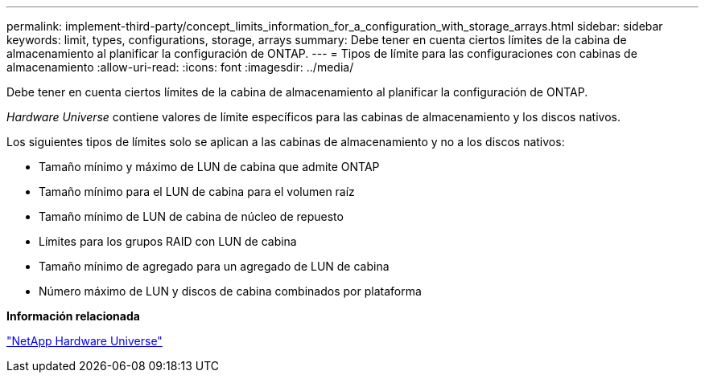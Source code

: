 ---
permalink: implement-third-party/concept_limits_information_for_a_configuration_with_storage_arrays.html 
sidebar: sidebar 
keywords: limit, types, configurations, storage, arrays 
summary: Debe tener en cuenta ciertos límites de la cabina de almacenamiento al planificar la configuración de ONTAP. 
---
= Tipos de límite para las configuraciones con cabinas de almacenamiento
:allow-uri-read: 
:icons: font
:imagesdir: ../media/


[role="lead"]
Debe tener en cuenta ciertos límites de la cabina de almacenamiento al planificar la configuración de ONTAP.

_Hardware Universe_ contiene valores de límite específicos para las cabinas de almacenamiento y los discos nativos.

Los siguientes tipos de límites solo se aplican a las cabinas de almacenamiento y no a los discos nativos:

* Tamaño mínimo y máximo de LUN de cabina que admite ONTAP
* Tamaño mínimo para el LUN de cabina para el volumen raíz
* Tamaño mínimo de LUN de cabina de núcleo de repuesto
* Límites para los grupos RAID con LUN de cabina
* Tamaño mínimo de agregado para un agregado de LUN de cabina
* Número máximo de LUN y discos de cabina combinados por plataforma


*Información relacionada*

https://hwu.netapp.com["NetApp Hardware Universe"]
